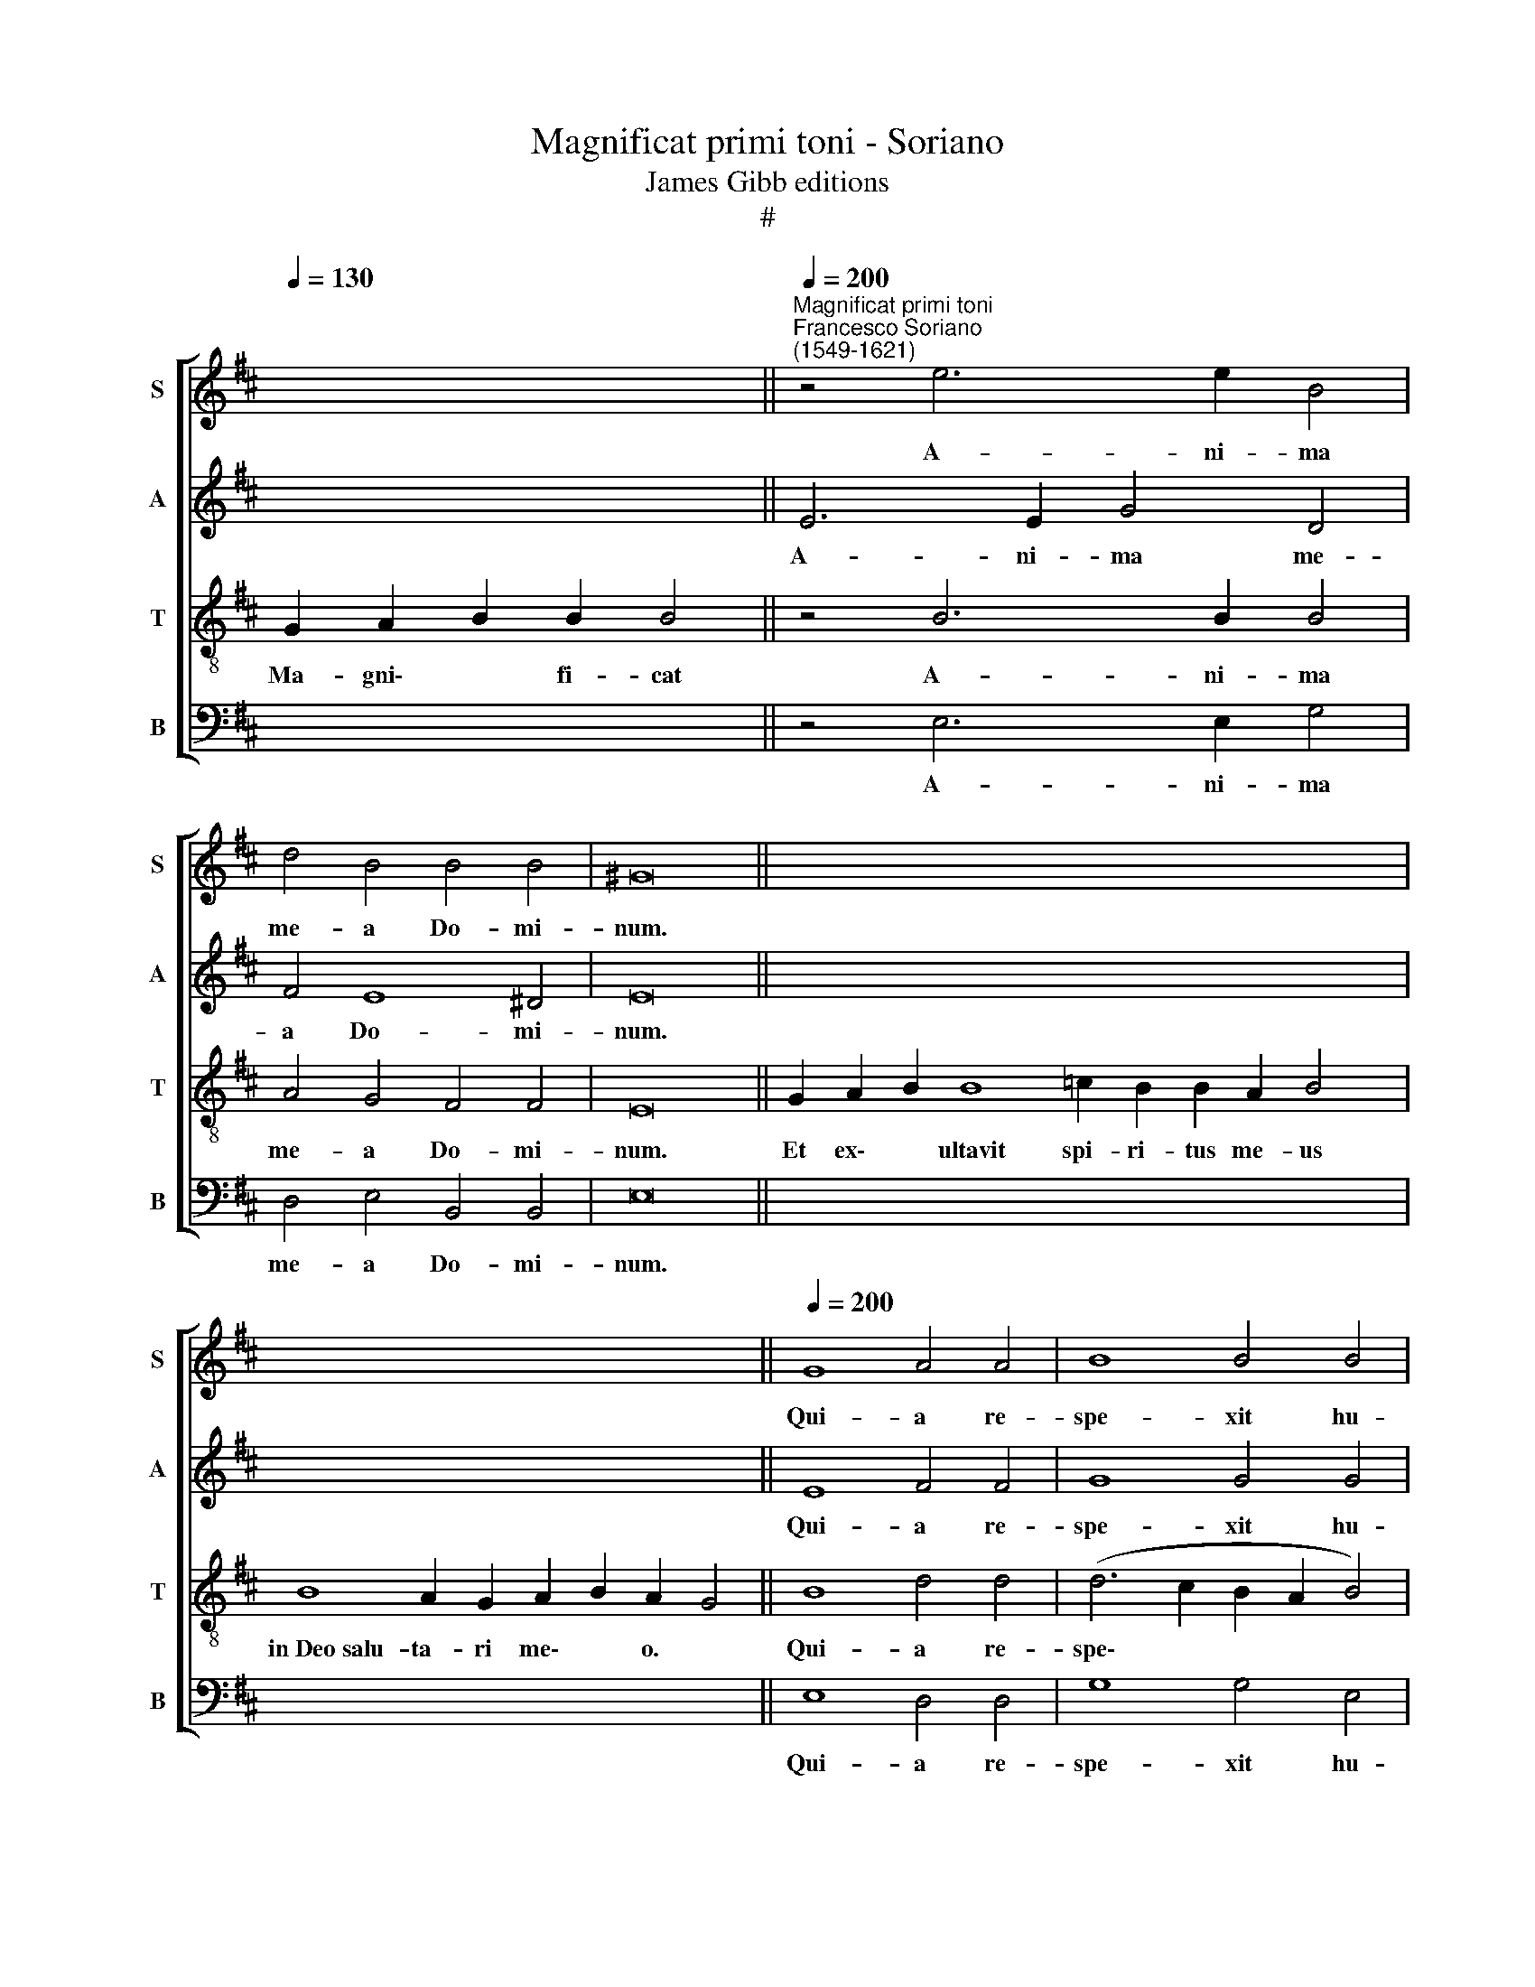 X:1
T:Magnificat primi toni - Soriano
T:James Gibb editions
T:#
%%score [ 1 2 3 4 ]
L:1/8
Q:1/4=130
M:none
K:D
V:1 treble nm="S" snm="S"
V:2 treble nm="A" snm="A"
V:3 treble-8 nm="T" snm="T"
V:4 bass nm="B" snm="B"
V:1
 x12 ||"^Magnificat primi toni""^Francesco Soriano\n(1549-1621)"[Q:1/4=200] z4 e6 e2 B4 | %2
w: |A- ni- ma|
 d4 B4 B4 B4 | ^G16 || x24 x2 | x16 x6 ||[Q:1/4=200] G8 A4 A4 | B8 B4 B4 | %8
w: me- a Do- mi-|num.|||Qui- a re-|spe- xit hu-|
[Q:1/4=200][Q:1/4=200][Q:1/4=200][Q:1/4=200] (e6 d2 =c4 B4- | B2 A2 A6 GF) G4 | G8 G4 D4 | %11
w: mi\- * * *|* * * * * li-|ta- tem an-|
 (G6 F2 E4) D4 | (G6 A2 B2 G2 B4- | B2 A2 A4) ^G8 | z4 B8 B4 | B8 B4 B4 | B4 B4 B8 | B4 G4 =c8 | %18
w: cil\- * * lae|su\- * * * *|* * * ae:|Ec- ce|e- nim ex|hoc be- a-|tam me di-|
 B4 G8 G4 | F6 G2 E6 F2 | (^D4 E8 D4) | E16 || %22
w: cent o- mnes|ge- ne- ra- ti-|o\- * *|nes.|
[Q:1/4=130][Q:1/4=130][Q:1/4=130][Q:1/4=130] x16 x12 | x12 x10 | x16 |[Q:1/4=200] x6 x10 || %26
w: ||||
[Q:1/4=200] z16 |[Q:1/4=200][Q:1/4=200][Q:1/4=200] z16 | z4 B8 B4 | B4 B4 A4 B4- | B2 E2 G8 F4 | %31
w: ||A pro-|ge- ni- e in|* pro- ge- ni-|
 G4 B4 B6 B2 |[Q:1/4=130] B8 A8 x10 | ^G16 x6 ||[Q:1/4=130][Q:1/4=130][Q:1/4=130] x24 x2 | %35
w: es ti- men- ti-|bus e-|um.||
[Q:1/4=200] x16 x6 ||[Q:1/4=200] z4 B4 B6 B2 |[Q:1/4=200][Q:1/4=200][Q:1/4=200] B4 c4 d8 | %38
w: |De- po- su-|it po- ten-|
 =c4 B4 (B8- | B4 A2 G2 A8) | B4 B4 B4 A4 | (F2 G2 A8) G4 |[Q:1/4=130] (F2 E2 E8) ^D4 x8 | %43
w: tes de se\-||de, et ex- al-|ta\- * * vit|hu\- * * mi-|
 E16 x8 ||[Q:1/4=130][Q:1/4=130][Q:1/4=200][Q:1/4=130] z24 | z24 || %46
w: les.|||
[Q:1/4=200][Q:1/4=200][Q:1/4=200] z4 B8 d4- | d4 c4 c4 B4 | A4 d6 d2 B4 | (c2 B2 B8 ^A4) | %50
w: Su- sce\-|* pit Is- ra-|el pu- e- rum|su\- * * *|
 B4 F8 F4 | G8 F4 F4 | F4 G4 A8- | A4 G4 E4 (F4- |[Q:1/4=130] F2 E2 E8 ^D4) x8 | E16 x8 || %56
w: um, re- cor-|da- tus mi-|se- ri- cor\-|* di- ae su\-||ae.|
[Q:1/4=130][Q:1/4=130][Q:1/4=400][Q:1/4=130] z24 | z8 x16 | %58
w: ||
[M:3/1][Q:1/4=400][Q:1/4=400][Q:1/4=400] ^G12 G4 A8 | B8 B8 d8 | B16 ^A8 | B24 | B16 B8 | A16 G8 | %64
w: Glo- ri- a|Pa- tri, et|Fi- li-|o,|et Spi-|ri- tu-|
[Q:1/4=130] A8 B16 | ^G24 ||[Q:1/4=130][Q:1/4=130][Q:1/4=130] z24 | z22 |] %68
w: i san-|cto.|||
V:2
 x12 || E6 E2 G4 D4 | F4 E8 ^D4 | E16 || x24 x2 | x16 x6 || E8 F4 F4 | G8 G4 G4 | (G6 FE G6 F2 | %9
w: |A- ni- ma me-|a Do- mi-|num.|||Qui- a re-|spe- xit hu-|mi\- * * * *|
 E12) E4 | E8 D8- | D4 D4 (G6 F2 | E4) D4 (G8 | E8) E8 | z4 F8 F4 | G8 F4 F4 | G4 F4 G8 | %17
w: * li-|ta- tem|* an- cil\- *|* lae su\-|* ae:|Ec- ce|e- nim ex|hoc be- a-|
 F4 E4 (E4 F4) | G4 D8 D4 | D4 D4 =C4 C4 | B,16 | B,16 || x16 x12 | x12 x10 | x16 | x6 x10 || %26
w: tam me di\- *|cent o- mnes|ge- ne- ra- ti-|o-|nes.|||||
 F6 F2 F4 G4 | F4 E4 E4 ^D4 | E4 =D8 G4 | G4 G4 F8 | B,6 C2 D4 D4 | D4 G4 F6 F2 | F4 (E8 ^D4) x10 | %33
w: Et mi- se- ri-|cor- di- a e-|ius a pro-|ge- ni- e|in pro- ge- ni-|es ti- men- ti-|bus e\- *|
 E16 x6 || x24 x2 | x16 x6 || F8 ^G6 G2 | ^G4 A4 (F4 E2 D2 | E8) D4 G4 | (G4 F2 E2 F8) | %40
w: um.|||De- po- su-|it po- ten\- * *|* tes de|se\- * * *|
 (G6 FE D8- | D4) F4 F4 E4 | C4 C4 B,4 B,4 x8 | B,16 x8 || z24 | z24 || G8 F4 F4 | A12 F4 | %48
w: de, * * *|* et ex- al-|ta- vit hu- mi-|les.|||Su- sce- pit|Is- ra-|
 F8 D6 D2 | E8 C8 | B,4 ^D8 D4 | E8 ^D4 D4 | ^D4 E4 (F6 E2 | =D2 A,2 D6) C2 C4 | B,16 x8 | %55
w: el pu- e-|rum su-|um, re- cor-|da- tus mi-|se- ri- cor\- *|* * * di- ae|su-|
 B,16 x8 || z24 | z8 x16 |[M:3/1] E12 E4 E8 | G8 G8 A8 | G16 F8 | F24 | G16 G8 | F16 E8 | E16 ^D8 | %65
w: ae.|||Glo- ri- a|Pa- tri, et|Fi- li-|o,|et Spi-|ri- tu-|i san-|
 E24 || z24 | z22 |] %68
w: cto.|||
V:3
 G2 A2 B2 B2 B4 || z4 B6 B2 B4 | A4 G4 F4 F4 | E16 || G2 A2 B2 B8 =c2 B2 B2 A2 B4 | %5
w: Ma- gni\- * fi- cat|A- ni- ma|me- a Do- mi-|num.|Et ex\- * ultavit spi- ri- tus me- us|
 B8 A2 G2 A2 B2 A2 G4 || B8 d4 d4 | (d6 c2 B2 A2 B4) | B4 B4 (e6 d2 | =c8) B8 | =c8 B8- | %11
w: in~Deo~salu- ta- ri me\- * o. *|Qui- a re-|spe\- * * * *|xit hu- mi\- *|* li-|ta- tem|
 B4 B4 (B6 AG | B6 c2 d4) d4 | =c8 B8 | z4 ^d8 d4 | e8 ^d4 d4 | e4 ^d4 e8 | B4 =c4 A8 | G4 B8 B4 | %19
w: * an- cil\- * *|* * * lae|su- ae:|Ec- ce|e- nim ex|hoc be- a-|tam me di-|cent o- mnes|
 A4 B4 (G2 FE A4- | A4) G4 F8 | E16 || G2 A2 B2 B8 =c2 B2 B2 A2 B2 B4 | B8 A2 G2 A2 B2 A2 G4 | %24
w: ge- ne- ra\- * * *|* ti- o-|nes.|Qui- a * fecit~mihi ma- gna qui po- tens est:|et~sanctum no- men e\- * ius. *|
 d6 d2 d4 d4 | c4 B4 c4 A4 || B8 d6 d2 | d4 d4 d8 | G4 G4 A6 A2 | B4 e8 d4- | d2 d2 B4 (c4 A4) | %31
w: Et mi- se- ri-|cor- di- a e-|ius a pro-|ge- ni- e|in pro- ge- ni-|es ti- men\-|* ti- bus e\- *|
 B16 | G2 A2 B2 B8 =c2 B2 B2 A2 B4 | B8 A2 G2 A2 B2 A2 G4 || B8 e6 e2 x10 | e4 A4 B8 x6 || %36
w: um.|Fe- cit * potentiam~in bra- chi- o su- o:|dispersit~superbos~mente cor- dis su\- * i. *|De- po- su-|it po- ten-|
 A4 G4 (G2 A2 B2 c2 | d16) | G8 z8 | z4 d4 d4 B4 | A6 G2 F4 F4 | E16 | G2 A2 B2 B8 =c2 B2 A2 B4 | %43
w: tes de se\- * * *||de,|et ex- al-|ta- vit hu- mi-|les.|E- su\- * rientes~im- ple- vit bo- nis:|
 B8 A2 G2 A2 B2 A2 A2 G4 || e8 d8 x8 | e4 (e6 d2 d2 cB x8 || c4) A4 B8 | z16 | z4 B8 B4 | E8 B8- | %50
w: et~divites~di- mi- sit i\- * na- nes. *|Su- sce-|pit Is\- * * * *|* ra- el||re- cor-|da- tus|
 B8 z4 F4 | F4 B4 (A2 E2 A4- | A2) G2 G4 F8 | E16 | G2 A2 B2 B8 =c2 B2 A2 B4 | %55
w: * mi-|se- ri- cor\- * *|* di- ae su-|ae.|Si- cut * locutus~est~ad pa- tres no- stros,|
 B8 A2 G2 A2 B2 A2 A2 G4 ||[M:3/1][K:treble-8] B12 B4 c8 | d8 d8 f8 | e16 c8 | ^d24 | e16 d8 | %61
w: Abraham~et~semini e- ius in sae- cu- la. *|Glo- ri- a|Pa- tri, et|Fi- li-|o,|et Spi-|
 d16 B8 | E8 F16 | E24 | G2 A2 B2 B8 =c2 B2 A2 B4 | B8 A2 G2 A2 B2 A2 G4 x2 || x24 | x22 |] %68
w: ri- tu-|i san-|cto.|Si- cut * erat~in~principio,~et nunc, et sem- per,|et~in~saecula~saecu- lo- rum. A\- * men. *|||
V:4
 x12 || z4 E,6 E,2 G,4 | D,4 E,4 B,,4 B,,4 | E,16 || x24 x2 | x16 x6 || E,8 D,4 D,4 | G,8 G,4 E,4 | %8
w: |A- ni- ma|me- a Do- mi-|num.|||Qui- a re-|spe- xit hu-|
 E,16- | E,8 E,8 | =C,8 G,8- | G,4 G,4 G,8- | G,4 G,4 (G,8 | A,8) E,8 | z4 B,8 B,4 | E,8 B,8 | %16
w: mi\-|* li-|ta- tem|* an- cil\-|* lae su\-|* ae:|Ec- ce|e- nim|
 z16 | z16 | z4 G,8 G,4 | D,4 B,,4 =C,4 A,,4 | B,,16 | E,16 || x16 x12 | x12 x10 | x16 | x6 x10 || %26
w: ||o- mnes|ge- ne- ra- ti-|o-|nes.|||||
 B,6 B,2 B,4 B,4 | A,4 ^G,4 A,4 F,4 | E,4 G,8 G,4 | G,4 G,4 D,8 | E,4 E,4 D,6 D,2 | G,4 E,4 B,8 | %32
w: Et mi- se- ri-|cor- di- a e-|ius a pro-|ge- ni- e|in pro- ge- ni-|es ti- men-|
 B,4 G,4 F,8 x10 | E,16 x6 || x24 x2 | x16 x6 || z16 | z16 | z16 | z16 | z4 G,4 G,4 F,4 | %41
w: ti- bus e-|um.|||||||et ex- al-|
 D,12 E,4 | (A,,8 B,,6) B,,2 x8 | E,16 x8 || z24 | z24 || E,8 B,8 | A,4 A,8 B,4 | F,8 G,6 G,2 | %49
w: ta- vit|hu\- * mi-|les.|||Su- sce-|pit Is- ra-|el pu- e-|
 E,8 F,8 | B,,16 | z8 z4 B,,4 | B,,4 E,4 D,8- | D,4 G,,4 A,,8 | B,,16 x8 | E,16 x8 || z24 | %57
w: rum su-|um,|mi-|se- ri- cor\-|* di- ae|su-|ae.||
 z8 x16 |[M:3/1] E,12 E,4 A,8 | G,8 G,8 D,8 | E,16 F,8 | B,,24 | E,16 G,8 | D,16 E,8 | =C,8 B,,16 | %65
w: |Glo- ri- a|Pa- tri, et|Fi- li-|o,|et Spi-|ri- tu-|i san-|
 E,24 || z24 | z22 |] %68
w: cto.|||


